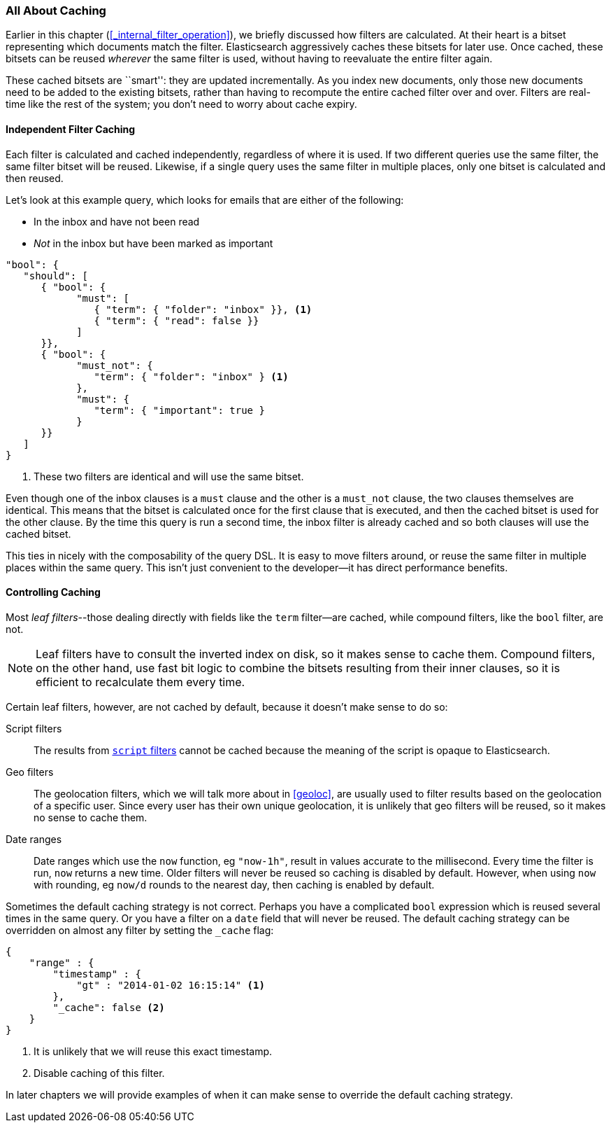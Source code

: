 [[filter-caching]]
=== All About Caching

Earlier in this chapter (<<_internal_filter_operation>>), we briefly discussed
how filters are calculated.((("structured search", "caching of filter results")))((("caching", "bitsets representing documents matching filters")))((("bitsets, caching of")))((("filters", "bitsets representing documents matching, caching of")))  At their heart is a bitset representing which
documents match the filter. Elasticsearch aggressively caches these bitsets for later use.  Once cached,
these bitsets can be reused _wherever_ the same filter is used, without having
to reevaluate the entire filter again.

These cached bitsets are ``smart'': they are updated incrementally. As you
index new documents, only those new documents need to be added to the existing
bitsets, rather than having to recompute the entire cached filter over and
over. Filters are real-time like the rest of the system; you don't need to
worry about cache expiry.

==== Independent Filter Caching

Each filter is calculated and cached independently, regardless of where it is
used.((("filters", "independent caching of"))) If two different queries use the same filter, the same filter bitset
will be reused.  Likewise, if a single query uses the same filter in multiple
places, only one bitset is calculated and then reused.

Let's look at this example query, which looks for emails that are either of the following:

* In the inbox and have not been read
* _Not_ in the inbox but have been marked as important

[source,js]
--------------------------------------------------
"bool": {
   "should": [
      { "bool": {
            "must": [
               { "term": { "folder": "inbox" }}, <1>
               { "term": { "read": false }}
            ]
      }},
      { "bool": {
            "must_not": {
               "term": { "folder": "inbox" } <1>
            },
            "must": {
               "term": { "important": true }
            }
      }}
   ]
}
--------------------------------------------------
<1> These two filters are identical and will use the same bitset.

Even though one of the inbox clauses is a `must` clause and the other is a
`must_not` clause, the two clauses themselves are identical.  This means that
the bitset is calculated once for the first clause that is executed, and then
the cached bitset is used for the other clause.  By the time this query is run
a second time, the inbox filter is already cached and so both clauses will use
the cached bitset.

This ties in nicely with the composability of the query DSL.  It is easy to
move filters around, or reuse the same filter in multiple places within the
same query.  This isn't just convenient to the developer--it has direct
performance benefits.

==== Controlling Caching

Most _leaf filters_--those dealing directly with fields like the `term`
filter--are cached, while((("leaf filters", "caching of")))((("caching", "of leaf filters, controlling")))((("filters", "controlling caching of"))) compound filters, like the `bool` filter, are not.


NOTE: Leaf filters have to consult the inverted index on disk, so it makes sense to
cache them. Compound filters, on the other hand, use fast bit logic to combine
the bitsets resulting from their inner clauses, so it is efficient to
recalculate them every time.


Certain leaf filters, however, are not cached by default, because it
doesn't make sense to do so:

Script filters::

The results((("script filters", "no caching of results"))) from http://www.elasticsearch.org/guide/en/elasticsearch/guide/current/filter-caching.html#_controlling_caching[`script` filters] cannot
be cached because the meaning of the script is opaque to Elasticsearch.

Geo filters::

The geolocation filters, which((("geolocation filters", "no caching of results"))) we will talk more about in <<geoloc>>, are
usually used to filter results based on the geolocation of a specific user.
Since every user has their own unique geolocation, it is unlikely that geo
filters will be reused, so it makes no sense to cache them.

Date ranges::

Date ranges which ((("date ranges", "using now function, no caching of")))((("now function", "date ranges using")))use the `now` function, eg `"now-1h"`, result in values
accurate to the millisecond. Every time the filter is run, `now` returns a new
time. Older filters will never be reused so caching is disabled by default.
However, when using `now` with rounding, eg `now/d` rounds to the nearest day,
then caching is enabled by default.

Sometimes the default caching strategy is not correct. Perhaps you have a
complicated `bool` expression which is reused several times in the same query.
Or you have a filter on a `date` field that will never be reused.  The default
caching strategy ((("cache flag")))((("filters", "overriding default caching strategy on")))can be overridden on almost any filter by setting the
`_cache` flag:

[source,js]
--------------------------------------------------
{
    "range" : {
        "timestamp" : {
            "gt" : "2014-01-02 16:15:14" <1>
        },
        "_cache": false <2>
    }
}
--------------------------------------------------
<1> It is unlikely that we will reuse this exact timestamp.
<2> Disable caching of this filter.

In later chapters we will provide examples of when it can make sense to
override the default caching strategy.
